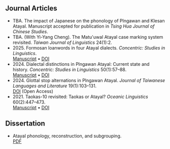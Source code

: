 #+macro: br @@html:<br>@@

** Journal Articles
- TBA. The impact of Japanese on the phonology of Plngawan and Klesan Atayal. Manuscript accepted for publication in /Tsing Hua Journal of Chinese Studies/.
- TBA. (With Yi-Yang Cheng). The Matu'uwal Atayal case marking system revisited. /Taiwan Journal of Linguistics/ 24(1):2.
- 2025. Formosan loanwords in four Atayal dialects. /Concentric: Studies in Linguistics/.
  {{{br}}}[[file:static/Goderich_Formosan_loanwords.pdf][Manuscript]] • [[https://doi.org/10.1075/consl.23032.god][DOI]]
- 2024. Dialectal distinctions in Plngawan Atayal: Current state and history. /Concentric: Studies in Linguistics/ 50(1):57--88.
  {{{br}}}[[file:static/Goderich_2024b_Dialectal_distinctions_in_Plngawan.pdf][Manuscript]] • [[https://doi.org/10.1075/consl.00034.god][DOI]]
- 2024. Glottal stop alternations in Plngawan Atayal. /Journal of Taiwanese Languages and Literature/ 19(1):103--131.
  {{{br}}}[[https://doi.org/10.6710/JTLL.202404_19(1).0003][DOI]] (Open Access)
- 2021. Taokas-10 revisited: Taokas or Atayal? /Oceanic Linguistics/ 60(2):447--473.
  {{{br}}}[[file:static/Goderich_2021_Taokas-10_revisited.pdf][Manuscript]] • [[https://doi.org/10.1353/ol.2021.0013][DOI]]

** Dissertation
- Atayal phonology, reconstruction, and subgrouping.
  {{{br}}} [[file:static/Goderich_2020_Atayal_phonology,_reconstruction,_and_subgrouping.pdf][PDF]]
